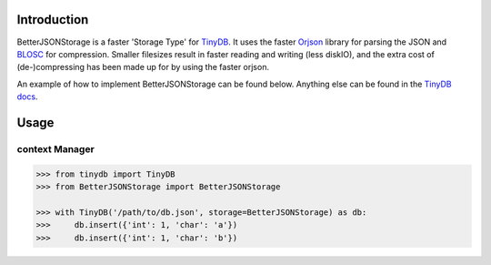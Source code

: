 .. image:: https://raw.githubusercontent.com/msiemens/tinydb/master/artwork/logo.png
    :scale: 100%
    :height: 150px

Introduction
************
BetterJSONStorage is a faster 'Storage Type' for TinyDB_.
It uses the faster Orjson_ library for parsing the JSON and BLOSC_ for compression.
Smaller filesizes result in faster reading and writing (less diskIO),
and the extra cost of (de-)compressing has been made up for by using the faster orjson.

An example of how to implement BetterJSONStorage can be found below.
Anything else can be found in the `TinyDB docs <https://tinydb.readthedocs.io/>`_.

Usage
************

context Manager
===============
.. code-block:: python

    >>> from tinydb import TinyDB
    >>> from BetterJSONStorage import BetterJSONStorage

    >>> with TinyDB('/path/to/db.json', storage=BetterJSONStorage) as db:
    >>>     db.insert({'int': 1, 'char': 'a'})
    >>>     db.insert({'int': 1, 'char': 'b'})

.. _TinyDB: https://github.com/msiemens/tinydb
.. _Orjson: https://github.com/ijl/orjson
.. _BLOSC: https://github.com/Blosc/python-blosc